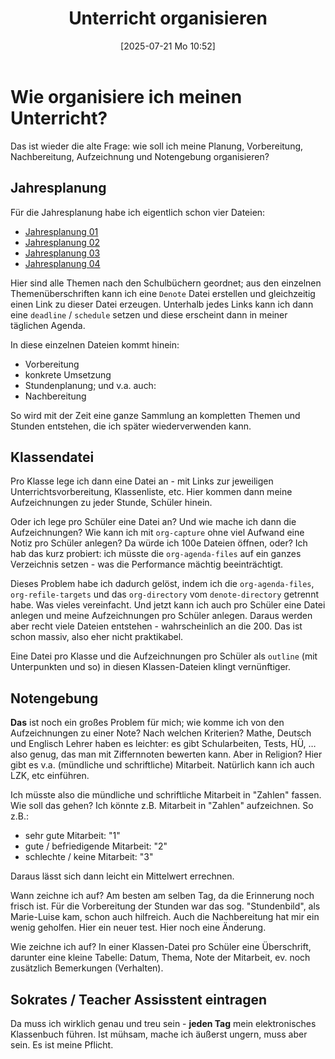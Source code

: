 #+title:      Unterricht organisieren
#+date:       [2025-07-21 Mo 10:52]
#+filetags:   :emacs:schule:
#+identifier: 20250721T105215

* Wie organisiere ich meinen Unterricht?

Das ist wieder die alte Frage: wie soll ich meine Planung, Vorbereitung, Nachbereitung, Aufzeichnung und Notengebung organisieren?

** Jahresplanung

Für die Jahresplanung habe ich eigentlich schon vier Dateien:

#+BEGIN: denote-links :regexp "jahresplanung" :not-regexp nil :excluded-dirs-regexp nil :sort-by-component nil :reverse-sort nil :id-only nil :include-date nil
- [[denote:20240719T125948][Jahresplanung 01]]
- [[denote:20240708T214317][Jahresplanung 02]]
- [[denote:20240709T110253][Jahresplanung 03]]
- [[denote:20240719T131544][Jahresplanung 04]]
#+END:

Hier sind alle Themen nach den Schulbüchern geordnet; aus den einzelnen Themenüberschriften kann ich eine =Denote= Datei erstellen und gleichzeitig einen Link zu dieser Datei erzeugen. Unterhalb jedes Links kann ich dann eine =deadline= / =schedule= setzen und diese erscheint dann in meiner täglichen Agenda.

In diese einzelnen Dateien kommt hinein:
- Vorbereitung
- konkrete Umsetzung
- Stundenplanung; und v.a. auch:
- Nachbereitung

So wird mit der Zeit eine ganze Sammlung an kompletten Themen und Stunden entstehen, die ich später wiederverwenden kann.

** Klassendatei

Pro Klasse lege ich dann eine Datei an - mit Links zur jeweiligen Unterrichtsvorbereitung, Klassenliste, etc. Hier kommen dann meine Aufzeichnungen zu jeder Stunde, Schüler hinein.

Oder ich lege pro Schüler eine Datei an? Und wie mache ich dann die Aufzeichnungen? Wie kann ich mit =org-capture= ohne viel Aufwand eine Notiz pro Schüler anlegen? Da würde ich 100e Dateien öffnen, oder? Ich hab das kurz probiert: ich müsste die ~org-agenda-files~ auf ein ganzes Verzeichnis setzen - was die Performance mächtig beeinträchtigt. 

Dieses Problem habe ich dadurch gelöst, indem ich die ~org-agenda-files~, ~org-refile-targets~ und das ~org-directory~ vom ~denote-directory~ getrennt habe. Was vieles vereinfacht. Und jetzt kann ich auch pro Schüler eine Datei anlegen und meine Aufzeichnungen pro Schüler anlegen. Daraus werden aber recht viele Dateien entstehen - wahrscheinlich an die 200. Das ist schon massiv, also eher nicht praktikabel. 

Eine Datei pro Klasse und die Aufzeichnungen pro Schüler als =outline= (mit Unterpunkten und so) in diesen Klassen-Dateien klingt vernünftiger. 

** Notengebung

*Das* ist noch ein großes Problem für mich; wie komme ich von den Aufzeichnungen zu einer Note? Nach welchen Kriterien? Mathe, Deutsch und Englisch Lehrer haben es leichter: es gibt Schularbeiten, Tests, HÜ, ... also genug, das man mit Ziffernnoten bewerten kann. Aber in Religion? Hier gibt es v.a. (mündliche und schriftliche) Mitarbeit.  Natürlich kann ich auch LZK, etc einführen.

Ich müsste also die mündliche und schriftliche Mitarbeit in "Zahlen" fassen. Wie soll das gehen? Ich könnte z.B. Mitarbeit in "Zahlen" aufzeichnen. So z.B.: 
- sehr gute Mitarbeit: "1"
- gute / befriedigende Mitarbeit: "2"
- schlechte / keine Mitarbeit: "3"

Daraus lässt sich dann leicht ein Mittelwert errechnen. 

Wann zeichne ich auf? Am besten am selben Tag, da die Erinnerung noch frisch ist. Für die Vorbereitung der Stunden war das sog. "Stundenbild", als Marie-Luise kam, schon auch hilfreich. Auch die Nachbereitung hat mir ein wenig geholfen. Hier ein neuer test. Hier noch eine Änderung.

Wie zeichne ich auf? In einer Klassen-Datei pro Schüler eine Überschrift, darunter eine kleine Tabelle: Datum, Thema, Note der Mitarbeit, ev. noch zusätzlich Bemerkungen (Verhalten).

** Sokrates / Teacher Assisstent eintragen

Da muss ich wirklich genau und treu sein - *jeden Tag* mein elektronisches Klassenbuch führen. Ist mühsam, mache ich äußerst ungern, muss aber sein. Es ist meine Pflicht.


